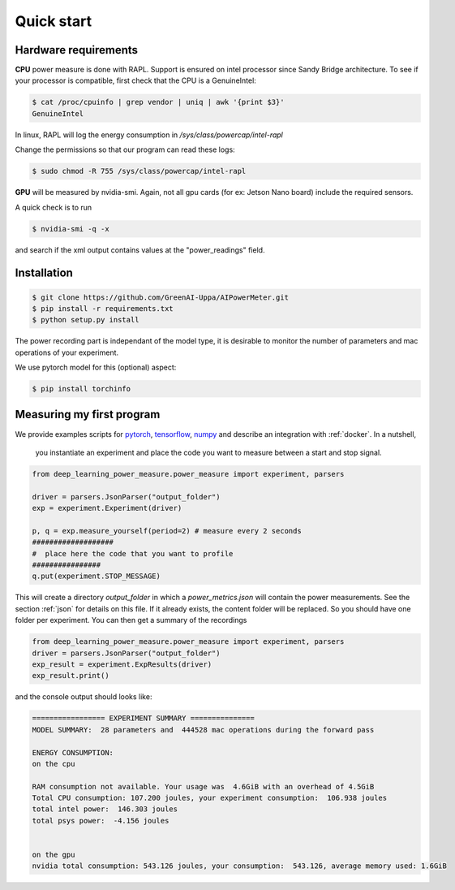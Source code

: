 Quick start
===========

Hardware requirements
---------------------

**CPU** power measure is done with RAPL. Support is ensured on intel processor since Sandy Bridge architecture. To see if your processor is compatible, first check that the CPU is a GenuineIntel:

.. code-block:: console

 $ cat /proc/cpuinfo | grep vendor | uniq | awk '{print $3}'
 GenuineIntel


In linux, RAPL will log the energy consumption in  `/sys/class/powercap/intel-rapl`

Change the permissions so that our program can read these logs:

.. code-block:: console

  $ sudo chmod -R 755 /sys/class/powercap/intel-rapl


**GPU** will be measured by nvidia-smi. 
Again, not all gpu cards (for ex: Jetson Nano board) include the required sensors.

A quick check is to run 

.. code-block:: console

 $ nvidia-smi -q -x 

and search if the xml output contains values at the "power_readings" field.

Installation
------------


.. code-block:: console

   $ git clone https://github.com/GreenAI-Uppa/AIPowerMeter.git
   $ pip install -r requirements.txt
   $ python setup.py install

The power recording part is independant of the model type, it is desirable to monitor the number of parameters and mac operations of your experiment. 

We use pytorch model for this (optional) aspect:

.. code-block:: console

   $ pip install torchinfo

Measuring my first program
--------------------------

We provide examples scripts for `pytorch <https://github.com/GreenAI-Uppa/AIPowerMeter/blob/main/examples/example_exp_deep_learning.py>`_, `tensorflow <https://github.com/GreenAI-Uppa/AIPowerMeter/blob/main/examples/example_exp_deep_learning_tf.py>`_, `numpy <https://github.com/GreenAI-Uppa/AIPowerMeter/blob/main/examples/example_exp_matmul.py>`_ and describe an integration with :ref:`docker`.
In a nutshell,

 you instantiate an experiment and place the code you want to measure between a start and stop signal.

.. code-block:: python

  from deep_learning_power_measure.power_measure import experiment, parsers

  driver = parsers.JsonParser("output_folder")
  exp = experiment.Experiment(driver)

  p, q = exp.measure_yourself(period=2) # measure every 2 seconds
  ###################
  #  place here the code that you want to profile
  ################
  q.put(experiment.STOP_MESSAGE)

This will create a directory `output_folder` in which a `power_metrics.json` will contain the power measurements. See the section :ref:`json` for details on this file. If it already exists, the content folder will be replaced. So you should have one folder per experiment.
You can then get a summary of the recordings

.. code-block:: python

  from deep_learning_power_measure.power_measure import experiment, parsers
  driver = parsers.JsonParser("output_folder")
  exp_result = experiment.ExpResults(driver)
  exp_result.print()

and the console output should looks like: 

.. code-block:: console

  ================= EXPERIMENT SUMMARY ===============
  MODEL SUMMARY:  28 parameters and  444528 mac operations during the forward pass

  ENERGY CONSUMPTION:
  on the cpu

  RAM consumption not available. Your usage was  4.6GiB with an overhead of 4.5GiB
  Total CPU consumption: 107.200 joules, your experiment consumption:  106.938 joules
  total intel power:  146.303 joules
  total psys power:  -4.156 joules


  on the gpu
  nvidia total consumption: 543.126 joules, your consumption:  543.126, average memory used: 1.6GiB
